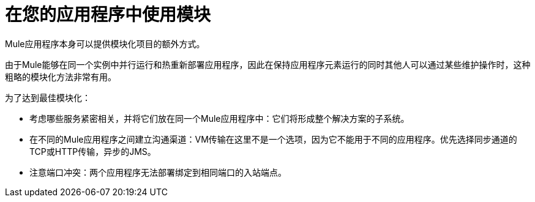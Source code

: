 = 在您的应用程序中使用模块

Mule应用程序本身可以提供模块化项目的额外方式。

由于Mule能够在同一个实例中并行运行和热重新部署应用程序，因此在保持应用程序元素运行的同时其他人可以通过某些维护操作时，这种粗略的模块化方法非常有用。

为了达到最佳模块化：

* 考虑哪些服务紧密相关，并将它们放在同一个Mule应用程序中：它们将形成整个解决方案的子系统。
* 在不同的Mule应用程序之间建立沟通渠道：VM传输在这里不是一个选项，因为它不能用于不同的应用程序。优先选择同步通道的TCP或HTTP传输，异步的JMS。
* 注意端口冲突：两个应用程序无法部署绑定到相同端口的入站端点。
